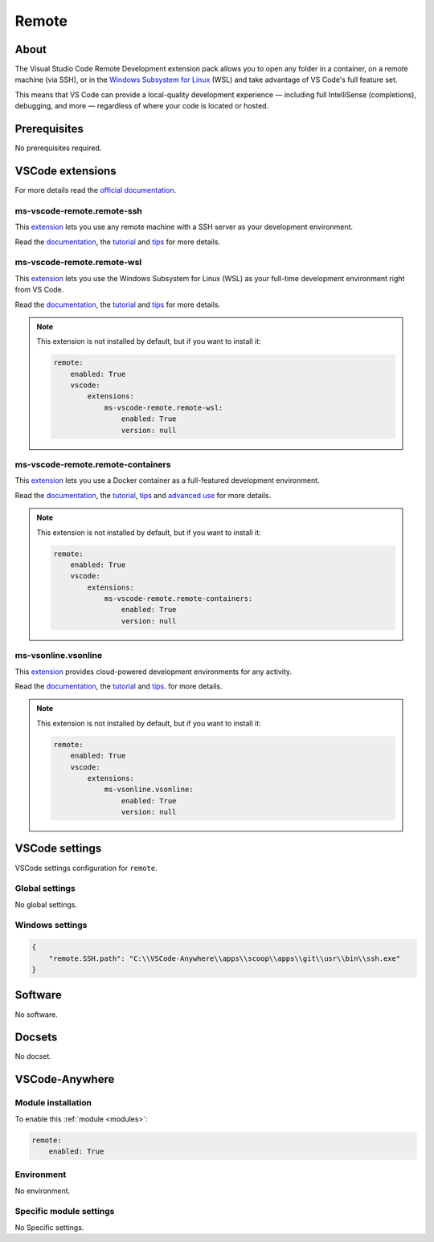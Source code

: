 .. _module_remote:

======
Remote
======

.. image:: https://code.visualstudio.com/assets/docs/remote/remote-overview/architecture.png
    :alt: Remote
    :height: 250px

About
#####

The Visual Studio Code Remote Development extension pack allows you to open any
folder in a container, on a remote machine (via SSH), or in the
`Windows Subsystem for Linux <https://docs.microsoft.com/windows/wsl>`_
(WSL) and take advantage of VS Code's full feature set.

This means that VS Code can provide a local-quality development experience —
including full IntelliSense (completions), debugging, and more — regardless
of where your code is located or hosted.

Prerequisites
#############

No prerequisites required.

VSCode extensions
#################

For more details read the `official documentation <https://code.visualstudio.com/docs/remote/remote-overview>`_.

ms-vscode-remote.remote-ssh
***************************

This `extension <https://marketplace.visualstudio.com/items?itemName=ms-vscode-remote.remote-ssh>`__
lets you use any remote machine with a SSH server as your development
environment.

Read the `documentation <https://code.visualstudio.com/remote-tutorials/ssh/getting-started>`__,
the `tutorial <https://code.visualstudio.com/remote-tutorials/ssh/getting-started>`__
and `tips <https://code.visualstudio.com/docs/remote/troubleshooting#_ssh-tips>`__
for more details.

.. image:: https://microsoft.github.io/vscode-remote-release/images/ssh-readme.gif
    :alt: SSH remote

ms-vscode-remote.remote-wsl
***************************

This `extension <https://marketplace.visualstudio.com/items?itemName=ms-vscode-remote.remote-wsl>`__
lets you use the Windows Subsystem for Linux (WSL) as your full-time
development environment right from VS Code.

Read the `documentation <https://code.visualstudio.com/docs/remote/wsl>`__,
the `tutorial <https://code.visualstudio.com/remote-tutorials/wsl/getting-started>`__
and `tips <https://code.visualstudio.com/docs/remote/troubleshooting#_container-tips>`__
for more details.

.. note::

    This extension is not installed by default, but if you want to install it:

    .. code-block:: yaml

        remote:
            enabled: True
            vscode:
                extensions:
                    ms-vscode-remote.remote-wsl:
                        enabled: True
                        version: null

.. image:: https://microsoft.github.io/vscode-remote-release/images/wsl-readme.gif
    :alt: WSL remote

ms-vscode-remote.remote-containers
**********************************

This `extension <https://marketplace.visualstudio.com/items?itemName=ms-vscode-remote.remote-containers>`__
lets you use a Docker container as a full-featured development environment.

Read the `documentation <https://code.visualstudio.com/docs/remote/containers>`__,
the `tutorial <https://marketplace.visualstudio.com/items?itemName=ms-vscode-remote.remote-containers>`__,
`tips <https://code.visualstudio.com/docs/remote/troubleshooting#_container-tips>`__
and `advanced use <https://code.visualstudio.com/docs/remote/containers-advanced>`_
for more details.

.. note::

    This extension is not installed by default, but if you want to install it:

    .. code-block:: yaml

        remote:
            enabled: True
            vscode:
                extensions:
                    ms-vscode-remote.remote-containers:
                        enabled: True
                        version: null

.. image:: https://microsoft.github.io/vscode-remote-release/images/remote-containers-readme.gif
    :alt: Docker remote

ms-vsonline.vsonline
********************

This `extension <https://marketplace.visualstudio.com/items?itemName=ms-vsonline.vsonline>`__
provides cloud-powered development environments for any activity.

Read the `documentation <https://code.visualstudio.com/docs/remote/vsonline>`__,
the `tutorial <https://docs.microsoft.com/fr-fr/visualstudio/online/how-to/vscode>`__
and `tips <https://code.visualstudio.com/docs/remote/troubleshooting#_ssh-tips>`__.
for more details.

.. note::

    This extension is not installed by default, but if you want to install it:

    .. code-block:: yaml

        remote:
            enabled: True
            vscode:
                extensions:
                    ms-vsonline.vsonline:
                        enabled: True
                        version: null

VSCode settings
###############

VSCode settings configuration for ``remote``.

Global settings
***************

No global settings.

Windows settings
****************

.. code-block:: json

    {
        "remote.SSH.path": "C:\\VSCode-Anywhere\\apps\\scoop\\apps\\git\\usr\\bin\\ssh.exe"
    }

Software
########

No software.

Docsets
#######

No docset.

VSCode-Anywhere
###############

Module installation
*******************

To enable this :ref:`module <modules>`:

.. code-block:: yaml

    remote:
        enabled: True

Environment
***********

No environment.

Specific module settings
************************

No Specific settings.
